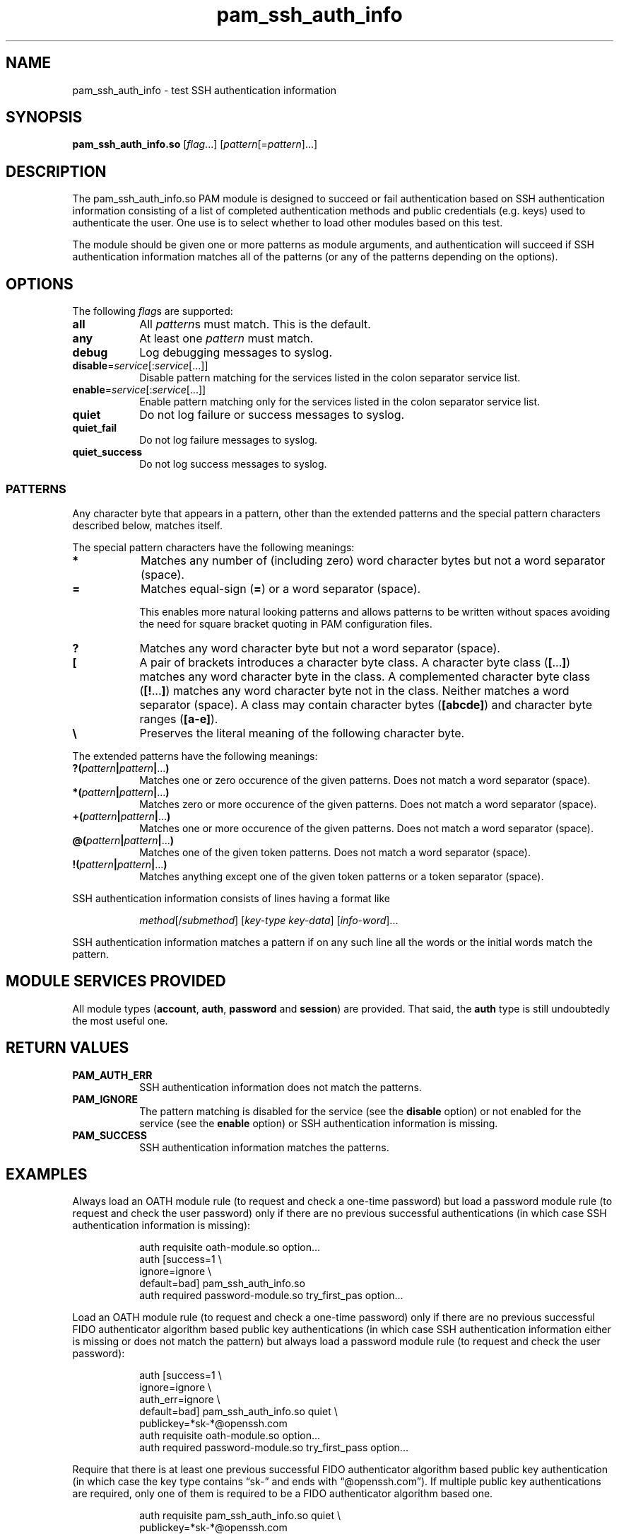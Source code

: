 \" Copyright © 2021 Eero Häkkinen <Eero+pam-ssh-auth-info@Häkkinen.fi>
\"
\" This manual page is free software: you can redistribute it and/or
\" modify it under the terms of the GNU General Public License version 3
\" as published by the Free Software Foundation.
\"
\" This manual page is distributed in the hope that it will be useful,
\" but WITHOUT ANY WARRANTY; without even the implied warranty of
\" MERCHANTABILITY or FITNESS FOR A PARTICULAR PURPOSE.  See the
\" GNU General Public License for more details.
\"
\" You should have received a copy of the GNU General Public License
\" along with this manual page.  If not, see <http://www.gnu.org/licenses/>.
.if '\*[.T]'html' \{\
.HEAD "<link href=""groff.css"" rel=""stylesheet"" type=""text/css"" />"
.HEAD "<meta name=""viewport"" content=""width=device-width, initial-scale=1.0"" />"
.HX 0
.\}

.TH "pam_ssh_auth_info" "8" "2021-01-07"

.SH "NAME"
pam_ssh_auth_info \- test SSH authentication information

.SH "SYNOPSIS"
.B  pam_ssh_auth_info.so
.RI [ flag ...]
.RI [ pattern [= pattern ]...]

.SH "DESCRIPTION"
The pam_ssh_auth_info.so PAM module is designed
to succeed or fail authentication
based on SSH authentication information
consisting of a list of
completed authentication methods and
public credentials (e.g. keys)
used to authenticate the user.
One use is to select whether to load other modules based on this test.

The module should be given one or more patterns as module arguments, and
authentication will succeed
if SSH authentication information matches all of the patterns
(or any of the patterns depending on the options).

.SH "OPTIONS"
.PP
The following \fIflag\fRs are supported:
.TP
.B all
All \fIpattern\fRs must match.
This is the default.
.TP
.B any
At least one \fIpattern\fR must match.
.TP
.B debug
Log debugging messages to syslog.
.TP
.IR \fBdisable = service [: service [...]]
Disable pattern matching for the services
listed in the colon separator service list.
.TP
.IR \fBenable = service [: service [...]]
Enable pattern matching only for the services
listed in the colon separator service list.
.TP
.B quiet
Do not log failure or success messages to syslog.
.TP
.B quiet_fail
Do not log failure messages to syslog.
.TP
.B quiet_success
Do not log success messages to syslog.

.SS "PATTERNS"
.PP
Any character byte that appears in a pattern,
other than
the extended patterns and
the special pattern characters
described below,
matches itself.
.PP
The special pattern characters have the following meanings:
.TP
.B *
Matches any number of (including zero) word character bytes
but not a word separator (space).
.TP
.B =
Matches equal-sign (\fB=\fR) or a word separator (space).
.IP
This
enables more natural looking patterns and
allows patterns to be written without spaces
avoiding the need for square bracket quoting in PAM configuration files.
.TP
.B ?
Matches any word character byte
but not a word separator (space).
.TP
.B [
A pair of brackets introduces a character byte class.
A character byte class (\fB[\fR...\fB]\fR)
matches any word character byte in the class.
A complemented character byte class (\fB[!\fR...\fB]\fR)
matches any word character byte not in the class.
Neither matches a word separator (space).
A class may contain
character bytes (\fB[abcde]\fR) and
character byte ranges (\fB[a-e]\fR).
.TP
.B \\\\
Preserves the literal meaning of the following character byte.
.PP
The extended patterns have the following meanings:
.TP
.BI "?(" pattern "|" pattern "|" \fR... ")"
Matches one or zero occurence of the given patterns.
Does not match a word separator (space).
.TP
.BI "*(" pattern "|" pattern "|" \fR... ")"
Matches zero or more occurence of the given patterns.
Does not match a word separator (space).
.TP
.BI "+(" pattern "|" pattern "|" \fR... ")"
Matches one or more occurence of the given patterns.
Does not match a word separator (space).
.TP
.BI "@(" pattern "|" pattern "|" \fR... ")"
Matches one of the given token patterns.
Does not match a word separator (space).
.TP
.BI "!(" pattern "|" pattern "|" \fR... ")"
Matches anything except one of the given token patterns or
a token separator (space).
.PP
SSH authentication information consists of lines having a format like
.IP
.IR method "[/" submethod "] [" key-type " " key-data "] [" info-word "]..."
.PP
SSH authentication information matches a pattern
if on any such line all the words or the initial words
match the pattern.

.SH "MODULE SERVICES PROVIDED"
.PP
All module types
(\fBaccount\fR, \fBauth\fR, \fBpassword\fR and \fBsession\fR)
are provided.
That said,
the \fBauth\fR type is still undoubtedly the most useful one.

.SH "RETURN VALUES"
.TP
.B PAM_AUTH_ERR
SSH authentication information does not match the patterns.
.TP
.B PAM_IGNORE
The pattern matching is
disabled for the service (see the \fBdisable\fR option) or
not enabled for the service (see the \fBenable\fR option) or
SSH authentication information is missing.
.TP
.B PAM_SUCCESS
SSH authentication information matches the patterns.

.SH EXAMPLES
.PP
Always load an OATH module rule
(to request and check a one-time password)
but load a password module rule
(to request and check the user password)
only
if there are
no previous successful authentications
(in which case SSH authentication information is missing):
.IP
.EX
auth  requisite       oath-module.so option...
auth  [success=1      \\
       ignore=ignore  \\
       default=bad]   pam_ssh_auth_info.so
auth  required        password-module.so try_first_pas option...
.EE
.PP
Load an OATH module rule
(to request and check a one-time password)
only
if there are
no previous successful
FIDO authenticator algorithm based
public key authentications
(in which case SSH authentication information either
is missing or
does not match the pattern)
but always load a password module rule
(to request and check the user password):
.IP
.EX
auth  [success=1        \\
       ignore=ignore    \\
       auth_err=ignore  \\
       default=bad]     pam_ssh_auth_info.so quiet \\
                            publickey=*sk-*@openssh.com
auth  requisite         oath-module.so option...
auth  required          password-module.so try_first_pass option...
.EE
.PP
Require that there is
at least one previous successful
FIDO authenticator algorithm based
public key authentication
(in which case
the key type
contains \(lqsk-\(rq and
ends with \(lq@openssh.com\(rq).
If multiple public key authentications are required,
only one of them is required to be a FIDO authenticator algorithm based one.
.IP
.EX
auth  requisite  pam_ssh_auth_info.so quiet \\
                     publickey=*sk-*@openssh.com
.EE
.PP
Require that there is
at least one previous successful
FIDO authenticator algorithm based
public key authentication
(in which case
the key type
contains \(lqsk-\(rq and
ends with \(lq@openssh.com\(rq) and
at least one previous successful
non-FIDO
public key authentication
(in which case
the key type
does not contain \(lqsk-\(rq or
does not end with \(lq@openssh.com\(rq).
.IP
.EX
auth  requisite  pam_ssh_auth_info.so quiet \\
                     publickey=*sk-*@openssh.com \\
                     publickey=!(*sk-*@openssh.com)
.EE

.SH "ENVIRONMENT"
.TP
.B SSH_AUTH_INFO_0
SSH authentication information
consisting of a list of
completed authentication methods and
public credentials (e.g. keys)
used to authenticate the user.
This information is provided
by OpenSSH server since version 7.8p1.

.SH "SEE ALSO"
.BR pam (7)

.na
.UR https://github.Eero.xn--Hkkinen-5wa.fi/pam-ssh-auth-info/
Home Page for pam_ssh_auth_info
.UE

.SH "AUTHOR"
Eero Häkkinen <Eero+pam-ssh-auth-info@Häkkinen.fi>

.SH "COPYRIGHT"
Copyright © 2021 Eero Häkkinen <Eero+pam-ssh-auth-info@Häkkinen.fi>

This manual page is free software: you can redistribute it and/or modify
it under the terms of the GNU General Public License version 3
as published by the Free Software Foundation.
